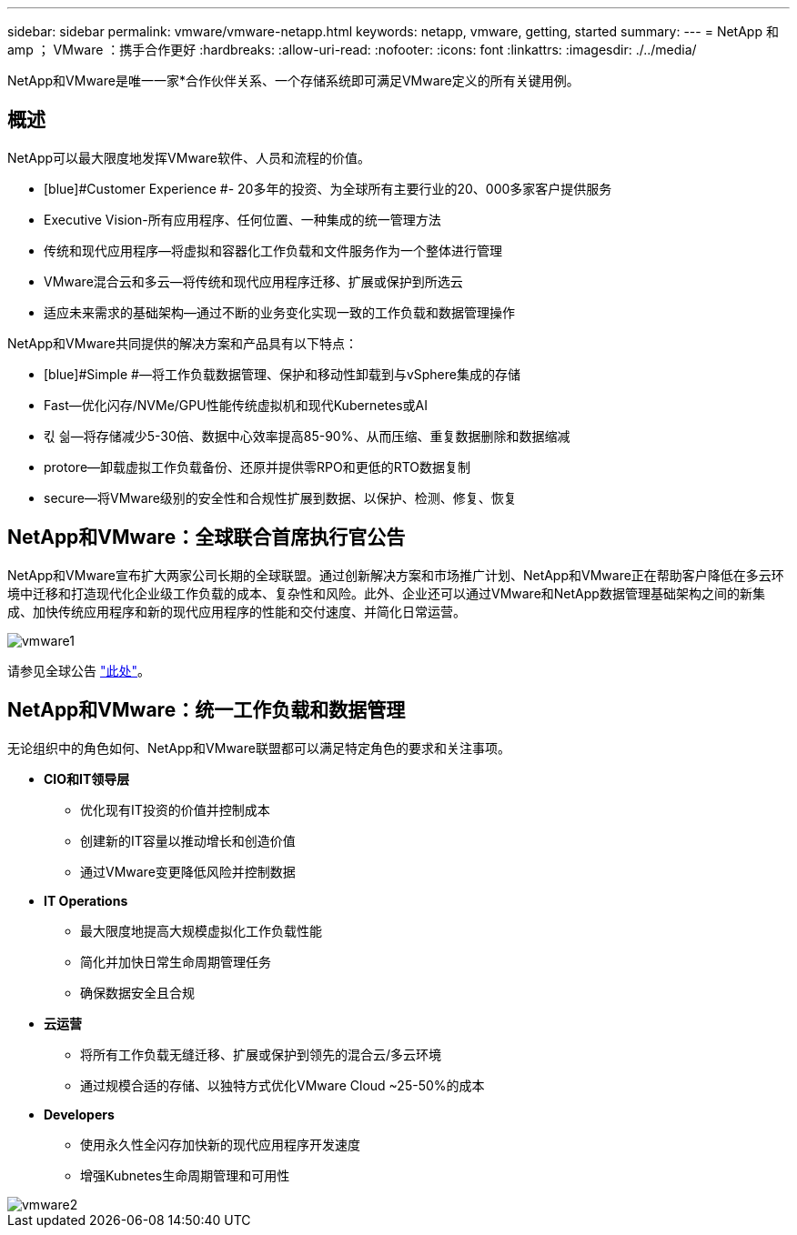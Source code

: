 ---
sidebar: sidebar 
permalink: vmware/vmware-netapp.html 
keywords: netapp, vmware, getting, started 
summary:  
---
= NetApp 和 amp ； VMware ：携手合作更好
:hardbreaks:
:allow-uri-read: 
:nofooter: 
:icons: font
:linkattrs: 
:imagesdir: ./../media/


[role="lead"]
NetApp和VMware是唯一一家*合作伙伴关系、一个存储系统即可满足VMware定义的所有关键用例。



== 概述

NetApp可以最大限度地发挥VMware软件、人员和流程的价值。

* [blue]#Customer Experience #- 20多年的投资、为全球所有主要行业的20、000多家客户提供服务
* [Blue]#Executive Vision#-所有应用程序、任何位置、一种集成的统一管理方法
* [Blue]#传统和现代应用程序#—将虚拟和容器化工作负载和文件服务作为一个整体进行管理
* [Blue]#VMware混合云和多云#—将传统和现代应用程序迁移、扩展或保护到所选云
* [Blue]#适应未来需求的基础架构#—通过不断的业务变化实现一致的工作负载和数据管理操作


NetApp和VMware共同提供的解决方案和产品具有以下特点：

* [blue]#Simple #—将工作负载数据管理、保护和移动性卸载到与vSphere集成的存储
* [blue]#Fast#—优化闪存/NVMe/GPU性能传统虚拟机和现代Kubernetes或AI
* [blue]#킧 싊#—将存储减少5-30倍、数据中心效率提高85-90%、从而压缩、重复数据删除和数据缩减
* [blue]#protore#—卸载虚拟工作负载备份、还原并提供零RPO和更低的RTO数据复制
* [blue]#secure#—将VMware级别的安全性和合规性扩展到数据、以保护、检测、修复、恢复




== NetApp和VMware：全球联合首席执行官公告

NetApp和VMware宣布扩大两家公司长期的全球联盟。通过创新解决方案和市场推广计划、NetApp和VMware正在帮助客户降低在多云环境中迁移和打造现代化企业级工作负载的成本、复杂性和风险。此外、企业还可以通过VMware和NetApp数据管理基础架构之间的新集成、加快传统应用程序和新的现代应用程序的性能和交付速度、并简化日常运营。

image::vmware1.png[vmware1]

请参见全球公告 link:https://news.vmware.com/releases/netapp-vmware-multicloud-partnership["此处"]。



== NetApp和VMware：统一工作负载和数据管理

无论组织中的角色如何、NetApp和VMware联盟都可以满足特定角色的要求和关注事项。

* [blue]#*CIO和IT领导层*#
+
** 优化现有IT投资的价值并控制成本
** 创建新的IT容量以推动增长和创造价值
** 通过VMware变更降低风险并控制数据


* [Blue]#*IT Operations*#
+
** 最大限度地提高大规模虚拟化工作负载性能
** 简化并加快日常生命周期管理任务
** 确保数据安全且合规


* [Blue]#*云运营*#
+
** 将所有工作负载无缝迁移、扩展或保护到领先的混合云/多云环境
** 通过规模合适的存储、以独特方式优化VMware Cloud ~25-50%的成本


* [blue]#*Developers*#
+
** 使用永久性全闪存加快新的现代应用程序开发速度
** 增强Kubnetes生命周期管理和可用性




image::vmware2.png[vmware2]
